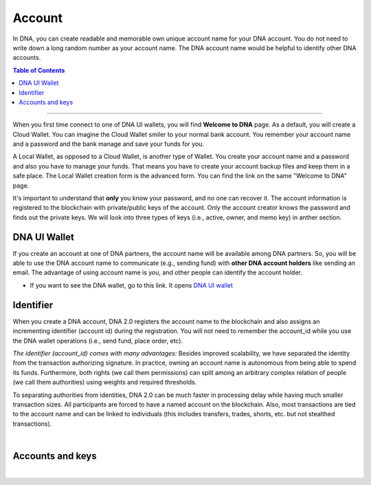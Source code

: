 
.. _bts-accounts:


Account
========================


In DNA, you can create readable and memorable own unique account name for your DNA account. You do not need to write down a long random number as your account name. The DNA account name would be helpful to identify other DNA accounts.


.. contents:: Table of Contents

-----------


When you first time connect to one of DNA UI wallets, you will find **Welcome to DNA** page. As a default, you will create a Cloud Wallet. You can imagine the Cloud Wallet smiler to your normal bank account. You remember your account name and a password and the bank manage and save your funds for you.

A Local Wallet, as opposed to a Cloud Wallet, is another type of Wallet. You create your account name and a password and also you have to manage your funds. That means you have to create your account backup files and keep them in a safe place.  The Local Wallet creation form is the advanced form. You can find the link on the same "Welcome to DNA" page.

It's important to understand that **only** you know your password, and no one can recover it.  The account information is registered to the blockchain with private/public keys of the account. Only the account creator knows the password and finds out the private keys. We will look into three types of keys (i.e., active, owner, and memo key) in anther section.


DNA UI Wallet
-----------------------

If you create an account at one of DNA partners, the account name will be available among DNA partners.  So, you will be able to use the DNA account name to communicate (e.g., sending fund) with **other DNA account holders** like sending an email. The advantage of using account name is you, and other people can identify the account holder.

- If you want to see the DNA wallet, go to this link. It opens `DNA UI wallet <https://mvsdna.info>`_


Identifier
-------------

When you create a DNA account, DNA 2.0 registers the account name to the blockchain and also assigns an incrementing identifier (account id) during the registration. You will not need to remember the account_id while you use the DNA wallet operations (i.e., send fund, place order, etc).


*The identifier (account_id) comes with many advantages:*
Besides improved scalability, we have separated the identity from the transaction authorizing signature. In practice, owning an account name is autonomous from being able to spend its funds. Furthermore, both rights (we call them permissions) can split among an arbitrary complex relation of people (we call them authorities) using weights and required thresholds.

To separating authorities from identities, DNA 2.0 can be much faster in processing delay while having much smaller transaction sizes. All participants are forced to have a named account on the blockchain. Also, most transactions are tied to the account name and can be linked to individuals (this includes transfers, trades, shorts, etc. but not stealthed transactions).

|

Accounts and keys
------------------------

.. image:: ../../_static/structures/ui_create_account_keys.png
        :alt: UI Account create
        :width: 700px
        :align: center


|
